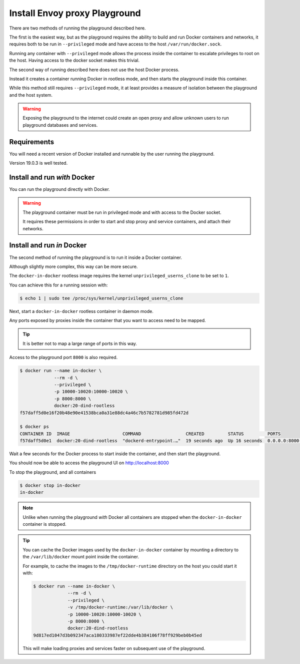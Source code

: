 
Install Envoy proxy Playground
==============================

There are two methods of running the playground described here.

The first is the easiest way, but as the playground requires the ability to build and run Docker containers and networks,
it requires both to be run in ``--privileged`` mode and have access to the host ``/var/run/docker.sock``.

Running any container with ``--privileged`` mode allows the process inside the container to escalate privileges to root
on the host. Having access to the docker socket makes this trivial.

The second way of running described here does not use the host Docker process.

Instead it creates a container running Docker in rootless mode, and then starts the playground inside this container.

While this method still requires ``--privileged`` mode, it at least provides a measure of isolation between the playground
and the host system.

.. warning::

   Exposing the playground to the internet could create an open proxy and allow unknown users to run playground
   databases and services.

Requirements
------------

You will need a recent version of Docker installed and runnable by the user running the playground.

Version 19.0.3 is well tested.


Install and run `with` Docker
-----------------------------

You can run the playground directly with Docker.


.. substitution-code-block:: console

   $ docker run -d --rm \
		--privileged \
		-v /var/run/docker.sock:/var/run/docker.sock \
		   phlax/envoy-playground:|playground_version|-alpha

.. warning::

   The playground container must be run in privileged mode and with access to the Docker socket.

   It requires these permissions in order to start and stop proxy and service containers, and attach their networks.


Install and run `in` Docker
---------------------------

The second method of running the playground is to run it inside a Docker container.

Although slightly more complex, this way can be more secure.

The ``docker-in-docker`` rootless image requires the kernel
``unprivileged_userns_clone`` to be set to ``1``.

You can achieve this for a running session with:

.. code-block:: console

   $ echo 1 | sudo tee /proc/sys/kernel/unprivileged_userns_clone

Next, start a ``docker-in-docker`` rootless container in daemon mode.

Any ports exposed by proxies inside the container that you want to access need to be
mapped.

.. tip::

   It is better not to map a large range of ports in this way.

Access to the playground port ``8000`` is also required.

.. code-block:: console

   $ docker run --name in-docker \
		--rm -d \
		--privileged \
		-p 10000-10020:10000-10020 \
		-p 8000:8000 \
		docker:20-dind-rootless
   f57daff5d0e16f20b48e90e41538bca0a31e88dc4a46c7b5782781d985fd472d

   $ docker ps
   CONTAINER ID  IMAGE                    COMMAND                 CREATED         STATUS         PORTS
   f57daff5d0e1  docker:20-dind-rootless  "dockerd-entrypoint.…"  19 seconds ago  Up 16 seconds  0.0.0.0:8000->8000/tcp, 2375-2376/tcp, 0.0.0.0:10000-10020->10000-10020/tcp  in-docker

Wait a few seconds for the Docker process to start inside the container, and
then start the playground.

.. substitution-code-block:: console

   $ docker exec in-docker sh -c '\
	     docker run -d --rm \
		--privileged \
		--host=unix:///run/user/1000/docker.sock \
		-p 8000:8080 \
		-v /run/user/1000/docker.sock:/var/run/docker.sock \
		   phlax/envoy-playground:|playground_version|-alpha'
   f01684843c27385eddb9f89d703d0c16137e4480a6377deb0a753e34d730c0e1

You should now be able to access the playground UI on http://localhost:8000

To stop the playground, and all containers

.. code-block:: console

   $ docker stop in-docker
   in-docker

.. note::

   Unlike when running the playground `with` Docker all containers are stopped
   when the ``docker-in-docker`` container is stopped.

.. tip::

   You can cache the Docker images used by the ``docker-in-docker`` container by mounting a directory to
   the ``/var/lib/docker`` mount point inside the container.

   For example, to cache the images to the ``/tmp/docker-runtime`` directory on the host you could start it with:

   .. code-block:: console

      $ docker run --name in-docker \
		   --rm -d \
		   --privileged \
		   -v /tmp/docker-runtime:/var/lib/docker \
		   -p 10000-10020:10000-10020 \
		   -p 8000:8000 \
		   docker:20-dind-rootless
      9d817ed1047d3b092347aca180333987ef22dde4b384106f78ff929beb0b45ed

   This will make loading proxies and services faster on subsequent use of the playground.
